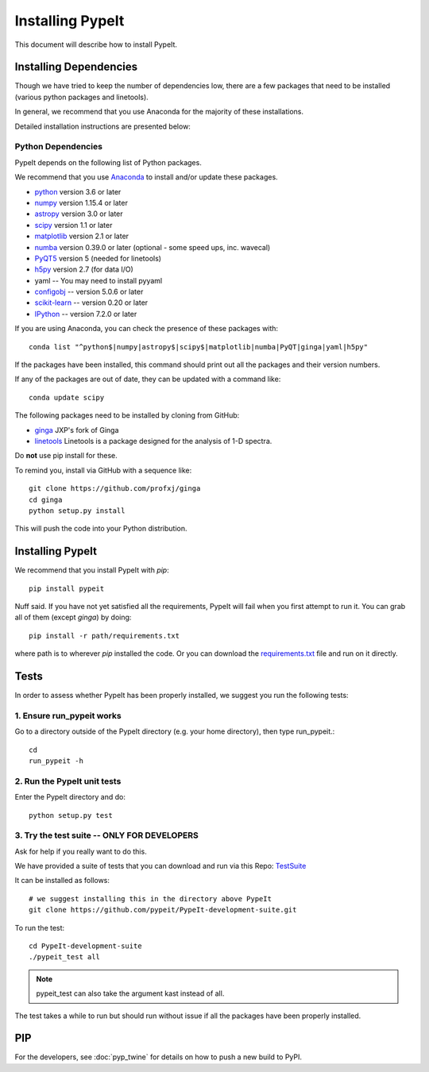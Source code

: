 *****************
Installing PypeIt
*****************

This document will describe how to install PypeIt.

Installing Dependencies
=======================

Though we have tried to keep the number of dependencies low,
there are a few packages that need to be installed (various python packages
and linetools).

In general, we recommend that you use Anaconda for the majority
of these installations.

Detailed installation instructions are presented below:

Python Dependencies
-------------------

PypeIt depends on the following list of Python packages. 

We recommend that you use `Anaconda <https://www.continuum.io/downloads/>`_ to install and/or update these packages.

* `python <http://www.python.org/>`_ version 3.6 or later
* `numpy <http://www.numpy.org/>`_ version 1.15.4 or later
* `astropy <http://www.astropy.org/>`_ version 3.0 or later
* `scipy <http://www.scipy.org/>`_ version 1.1 or later
* `matplotlib <http://matplotlib.org/>`_  version 2.1 or later
* `numba <https://numba.pydata.org/>`_ version 0.39.0 or later (optional - some speed ups, inc. wavecal)
* `PyQT5 <https://wiki.python.org/moin/PyQt/>`_ version 5 (needed for linetools)
* `h5py <https://www.h5py.org/>`_ version 2.7 (for data I/O)
* yaml -- You may need to install pyyaml
* `configobj <https://pypi.org/project/configobj/>`_ -- version 5.0.6 or later
* `scikit-learn <https://scikit-learn.org/stable/>`_ -- version 0.20 or later
* `IPython <https://ipython.org>`_ -- version 7.2.0 or later


If you are using Anaconda, you can check the presence of these packages with::

	conda list "^python$|numpy|astropy$|scipy$|matplotlib|numba|PyQT|ginga|yaml|h5py"

If the packages have been installed, this command should print out all the packages and their version numbers.

If any of the packages are out of date, they can be updated with a command like::

	conda update scipy

The following packages need to be installed by cloning from GitHub:

* `ginga <https://github.com/profxj/ginga>`_ JXP's fork of Ginga
* `linetools <https://github.com/linetools/linetools/>`_ Linetools is a package designed for the analysis of 1-D spectra.

Do **not** use pip install for these.

To remind you, install via GitHub with a sequence like::

    git clone https://github.com/profxj/ginga
    cd ginga
    python setup.py install

This will push the code into your Python distribution.

Installing PypeIt
=================

We recommend that you install PypeIt with `pip`::

    pip install pypeit

Nuff said.  If you have not yet satisfied all the requirements, PypeIt will fail
when you first attempt to run it.  You can grab all of them (except `ginga`) by
doing::

    pip install -r path/requirements.txt

where path is to wherever `pip` installed the code.  Or you can download the
`requirements.txt <https://github.com/pypeit/PypeIt/blob/master/pypeit/requirements.txt>`_ file
and run on it directly.

Tests
=====
In order to assess whether PypeIt has been properly installed,
we suggest you run the following tests:

1. Ensure run_pypeit works
--------------------------
Go to a directory outside of the PypeIt directory (e.g. your home directory),
then type run_pypeit.::

	cd
	run_pypeit -h


2. Run the PypeIt unit tests
----------------------------

Enter the PypeIt directory and do::

    python setup.py test


3. Try the test suite -- ONLY FOR DEVELOPERS
--------------------------------------------

Ask for help if you really want to do this.

We have provided a suite of tests that you can download and run via this Repo:
`TestSuite <https://github.com/pypeit/PypeIt-development-suite>`_

It can be installed as follows::

	# we suggest installing this in the directory above PypeIt
	git clone https://github.com/pypeit/PypeIt-development-suite.git

To run the test::

	cd PypeIt-development-suite
	./pypeit_test all

.. note::

	pypeit_test can also take the argument kast instead of all. 


The test takes a while to run but should run without issue if all the packages have been properly installed. 

PIP
===

For the developers, see :doc:`pyp_twine` for details on how to push a new build to PyPI.